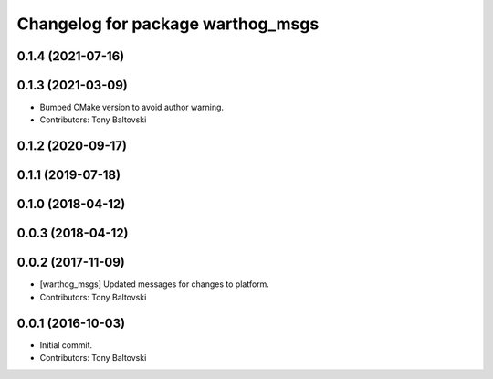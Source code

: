 ^^^^^^^^^^^^^^^^^^^^^^^^^^^^^^^^^^
Changelog for package warthog_msgs
^^^^^^^^^^^^^^^^^^^^^^^^^^^^^^^^^^

0.1.4 (2021-07-16)
------------------

0.1.3 (2021-03-09)
------------------
* Bumped CMake version to avoid author warning.
* Contributors: Tony Baltovski

0.1.2 (2020-09-17)
------------------

0.1.1 (2019-07-18)
------------------

0.1.0 (2018-04-12)
------------------

0.0.3 (2018-04-12)
------------------

0.0.2 (2017-11-09)
------------------
* [warthog_msgs] Updated messages for changes to platform.
* Contributors: Tony Baltovski

0.0.1 (2016-10-03)
------------------
* Initial commit.
* Contributors: Tony Baltovski

